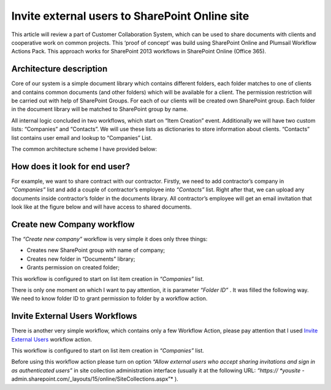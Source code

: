 Invite external users to SharePoint Online site
###############################################

This article will review a part of Customer Collaboration System, which can be used to share documents with clients and cooperative work on common projects. This ‘proof of concept’ was build using SharePoint Online and Plumsail Workflow Actions Pack. This approach works for SharePoint 2013 workflows in SharePoint Online (Office 365).

Architecture description
************************
Core of our system is a simple document library which contains different folders, each folder matches to one of clients and contains common documents (and other folders) which will be available for a client. The permission restriction will be carried out with help of SharePoint Groups. For each of our clients will be created own SharePoint group. Each folder in the document library will be matched to SharePoint group by name.

All internal logic concluded in two workflows, which start on “Item Creation” event. Additionally we will have two custom lists: “Companies” and “Contacts”. We will use these lists as dictionaries to store information about clients. “Contacts” list contains user email and lookup to “Companies” List.

The common architecture scheme I have provided below:


.. image:: ../_static/img/invite-external-users-1.png
   :alt: Invite External Users SharePoint Online

How does it look for end user?
******************************
For example, we want to share contract with our contractor. Firstly, we need to add contractor’s company in *“Companies”*  list and add a couple of contractor’s employee into *“Contacts”*  list. Right after that, we can upload any documents inside contractor’s folder in the documents library. All contractor’s employee will get an email invitation that look like at the figure below and will have access to shared documents.


.. image:: ../_static/img/invite-external-users-2.png
   :alt: Invite External Users SharePoint Online Invitation

Create new Company workflow
***************************
The *“Create new company”*  workflow is very simple it does only three things:

* Creates new SharePoint group with name of company;
* Creates new folder in “Documents” library;
* Grants permission on created folder;

This workflow is configured to start on list item creation in *“Companies”*  list.


.. image:: ../_static/img/invite-external-users-3.png
   :alt: Invite External Users SharePoint Online Workflow

There is only one moment on which I want to pay attention, it is parameter *“Folder ID”* . It was filled the following way. We need to know folder ID to grant permission to folder by a workflow action.


.. image:: ../_static/img/invite-external-users-4.png
   :alt: Invite External Users SharePoint Online Workflow

Invite External Users Workflows
*******************************
There is another very simple workflow, which contains only a few Workflow Action, please pay attention that I used `Invite External Users <https://plumsail.com/docs/workflow-actions-pack/actions/Administration.html#invite-external-users>`_ workflow action.

This workflow is configured to start on list item creation in *“Companies”*  list.


.. image:: ../_static/img/invite-external-users-5.png
   :alt: Invite External Users SharePoint Online Workflow

Before using this workflow action please turn on option *“Allow external users who accept sharing invitations and sign in as authenticated users”*  in site collection administration interface (usually it at the following URL: *“https:// *yousite* -admin.sharepoint.com/_layouts/15/online/SiteCollections.aspx”* ).


